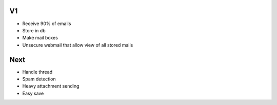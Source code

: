 V1
==

- Receive 90% of emails
- Store in db
- Make mail boxes
- Unsecure webmail that allow view of all stored mails


Next
====

- Handle thread
- Spam detection
- Heavy attachment sending
- Easy save